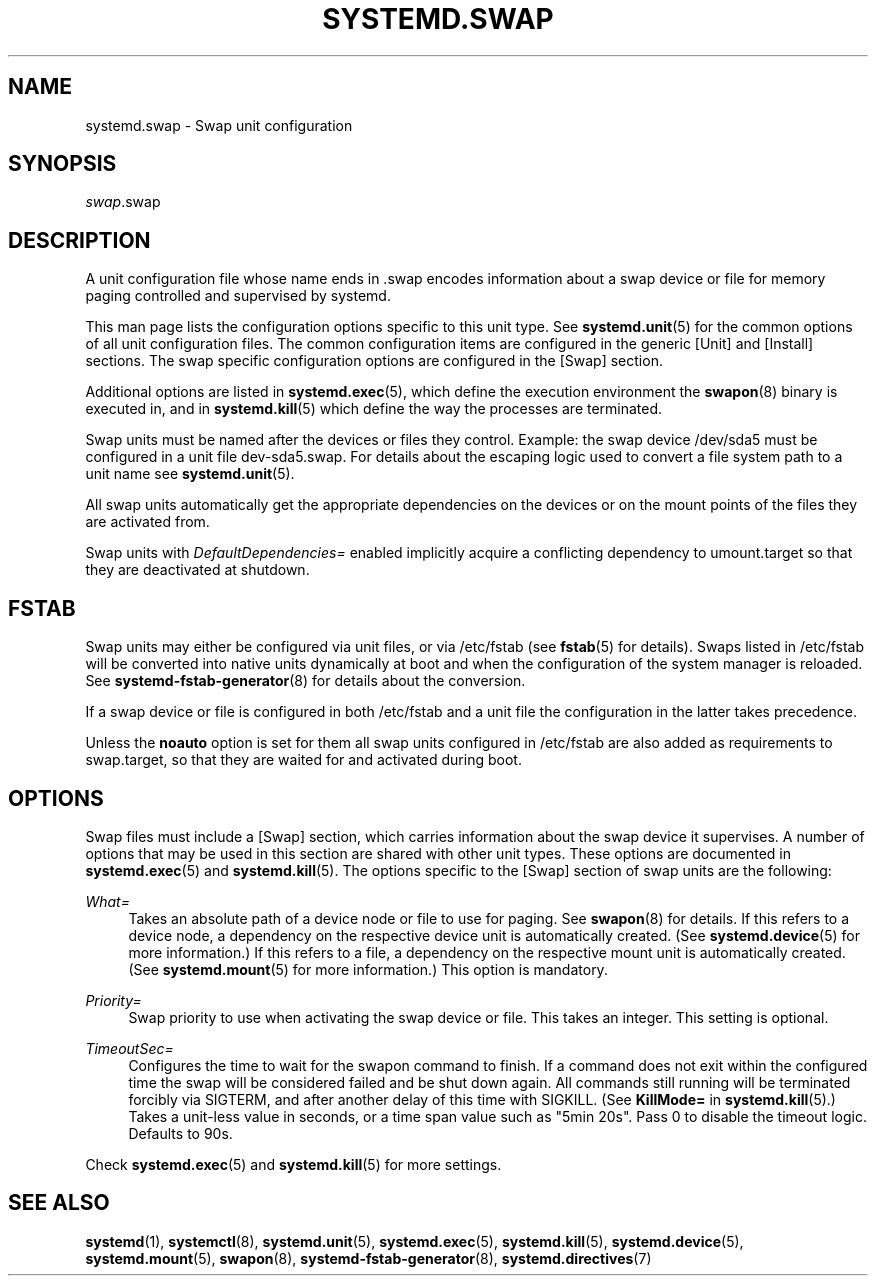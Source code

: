 '\" t
.\"     Title: systemd.swap
.\"    Author: Lennart Poettering <lennart@poettering.net>
.\" Generator: DocBook XSL Stylesheets v1.77.1 <http://docbook.sf.net/>
.\"      Date: 03/07/2013
.\"    Manual: systemd.swap
.\"    Source: systemd
.\"  Language: English
.\"
.TH "SYSTEMD\&.SWAP" "5" "" "systemd" "systemd.swap"
.\" -----------------------------------------------------------------
.\" * Define some portability stuff
.\" -----------------------------------------------------------------
.\" ~~~~~~~~~~~~~~~~~~~~~~~~~~~~~~~~~~~~~~~~~~~~~~~~~~~~~~~~~~~~~~~~~
.\" http://bugs.debian.org/507673
.\" http://lists.gnu.org/archive/html/groff/2009-02/msg00013.html
.\" ~~~~~~~~~~~~~~~~~~~~~~~~~~~~~~~~~~~~~~~~~~~~~~~~~~~~~~~~~~~~~~~~~
.ie \n(.g .ds Aq \(aq
.el       .ds Aq '
.\" -----------------------------------------------------------------
.\" * set default formatting
.\" -----------------------------------------------------------------
.\" disable hyphenation
.nh
.\" disable justification (adjust text to left margin only)
.ad l
.\" -----------------------------------------------------------------
.\" * MAIN CONTENT STARTS HERE *
.\" -----------------------------------------------------------------
.SH "NAME"
systemd.swap \- Swap unit configuration
.SH "SYNOPSIS"
.PP
\fIswap\fR\&.swap
.SH "DESCRIPTION"
.PP
A unit configuration file whose name ends in
\&.swap
encodes information about a swap device or file for memory paging controlled and supervised by systemd\&.
.PP
This man page lists the configuration options specific to this unit type\&. See
\fBsystemd.unit\fR(5)
for the common options of all unit configuration files\&. The common configuration items are configured in the generic [Unit] and [Install] sections\&. The swap specific configuration options are configured in the [Swap] section\&.
.PP
Additional options are listed in
\fBsystemd.exec\fR(5), which define the execution environment the
\fBswapon\fR(8)
binary is executed in, and in
\fBsystemd.kill\fR(5)
which define the way the processes are terminated\&.
.PP
Swap units must be named after the devices or files they control\&. Example: the swap device
/dev/sda5
must be configured in a unit file
dev\-sda5\&.swap\&. For details about the escaping logic used to convert a file system path to a unit name see
\fBsystemd.unit\fR(5)\&.
.PP
All swap units automatically get the appropriate dependencies on the devices or on the mount points of the files they are activated from\&.
.PP
Swap units with
\fIDefaultDependencies=\fR
enabled implicitly acquire a conflicting dependency to
umount\&.target
so that they are deactivated at shutdown\&.
.SH "FSTAB"
.PP
Swap units may either be configured via unit files, or via
/etc/fstab
(see
\fBfstab\fR(5)
for details)\&. Swaps listed in
/etc/fstab
will be converted into native units dynamically at boot and when the configuration of the system manager is reloaded\&. See
\fBsystemd-fstab-generator\fR(8)
for details about the conversion\&.
.PP
If a swap device or file is configured in both
/etc/fstab
and a unit file the configuration in the latter takes precedence\&.
.PP
Unless the
\fBnoauto\fR
option is set for them all swap units configured in
/etc/fstab
are also added as requirements to
swap\&.target, so that they are waited for and activated during boot\&.
.SH "OPTIONS"
.PP
Swap files must include a [Swap] section, which carries information about the swap device it supervises\&. A number of options that may be used in this section are shared with other unit types\&. These options are documented in
\fBsystemd.exec\fR(5)
and
\fBsystemd.kill\fR(5)\&. The options specific to the [Swap] section of swap units are the following:
.PP
\fIWhat=\fR
.RS 4
Takes an absolute path of a device node or file to use for paging\&. See
\fBswapon\fR(8)
for details\&. If this refers to a device node, a dependency on the respective device unit is automatically created\&. (See
\fBsystemd.device\fR(5)
for more information\&.) If this refers to a file, a dependency on the respective mount unit is automatically created\&. (See
\fBsystemd.mount\fR(5)
for more information\&.) This option is mandatory\&.
.RE
.PP
\fIPriority=\fR
.RS 4
Swap priority to use when activating the swap device or file\&. This takes an integer\&. This setting is optional\&.
.RE
.PP
\fITimeoutSec=\fR
.RS 4
Configures the time to wait for the swapon command to finish\&. If a command does not exit within the configured time the swap will be considered failed and be shut down again\&. All commands still running will be terminated forcibly via SIGTERM, and after another delay of this time with SIGKILL\&. (See
\fBKillMode=\fR
in
\fBsystemd.kill\fR(5)\&.) Takes a unit\-less value in seconds, or a time span value such as "5min 20s"\&. Pass 0 to disable the timeout logic\&. Defaults to 90s\&.
.RE
.PP
Check
\fBsystemd.exec\fR(5)
and
\fBsystemd.kill\fR(5)
for more settings\&.
.SH "SEE ALSO"
.PP

\fBsystemd\fR(1),
\fBsystemctl\fR(8),
\fBsystemd.unit\fR(5),
\fBsystemd.exec\fR(5),
\fBsystemd.kill\fR(5),
\fBsystemd.device\fR(5),
\fBsystemd.mount\fR(5),
\fBswapon\fR(8),
\fBsystemd-fstab-generator\fR(8),
\fBsystemd.directives\fR(7)
